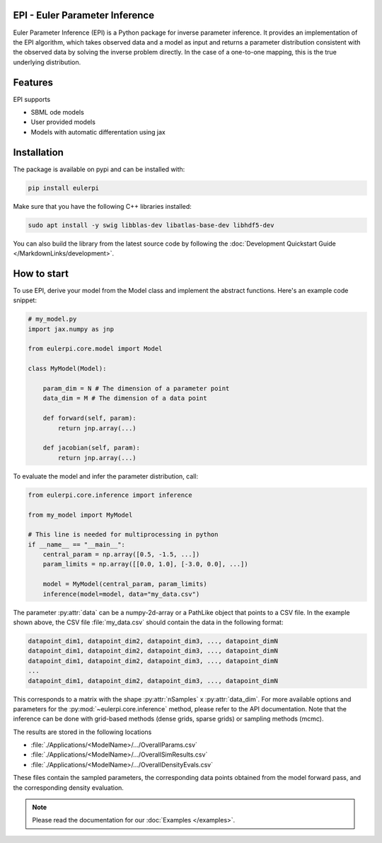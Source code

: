 .. image:: images/epi.png
   :width: 100pt

-------------------------------
EPI - Euler Parameter Inference
-------------------------------

Euler Parameter Inference (EPI) is a Python package for inverse parameter inference. It provides an implementation of the EPI algorithm, which takes observed data and a model as input and returns a parameter distribution consistent with the observed data by solving the inverse problem directly. In the case of a one-to-one mapping, this is the true underlying distribution.

.. Put the badges here?
.. image:: https://github.com/Systems-Theory-in-Systems-Biology/EPI/actions/workflows/pages/pages-build-deployment/badge.svg
    :target: https://github.com/Systems-Theory-in-Systems-Biology/EPI/actions/workflows/pages/pages-build-deployment
.. image:: https://github.com/Systems-Theory-in-Systems-Biology/EPI/actions/workflows/sphinx.yml/badge.svg
    :target: https://github.com/Systems-Theory-in-Systems-Biology/EPI/actions/workflows/sphinx.yml
.. image:: https://img.shields.io/github/actions/workflow/status/Systems-Theory-in-Systems-Biology/EPI/ci.yml?label=pytest&logo=pytest
    :target: https://github.com/Systems-Theory-in-Systems-Biology/EPI/actions/workflows/ci.yml
    :alt: pytest

.. image:: https://img.shields.io/badge/flake8-checked-blue.svg
    :target: https://flake8.pycqa.org/
.. image:: https://img.shields.io/badge/code%20style-black-000000.svg
    :target: https://github.com/psf/black
.. image:: https://img.shields.io/badge/License-MIT-yellow.svg
    :target: ./LICENSE.md
.. image:: https://img.shields.io/badge/python-3.10-purple.svg
    :target: https://www.python.org/
.. image:: https://img.shields.io/pypi/v/eulerpi
    :target: https://pypi.org/project/eulerpi/

--------
Features
--------

EPI supports

* SBML ode models
* User provided models
* Models with automatic differentation using jax

------------
Installation
------------

The package is available on pypi and can be installed with: 

.. code-block:: bash
   
   pip install eulerpi

Make sure that you have the following C++ libraries installed:

.. code-block:: bash
   
   sudo apt install -y swig libblas-dev libatlas-base-dev libhdf5-dev

You can also build the library from the latest source code by following the :doc:`Development Quickstart Guide </MarkdownLinks/development>`.

------------
How to start
------------

.. To use EPI, derive your model from :py:class:`eulerpi.core.model.Model` and implement the abstract functions :py:meth:`~eulerpi.core.model.Model.forward` and :py:meth:`~eulerpi.core.model.Model.jacobian`. You also need to define the data and parameter dimension, :py:attr:`~eulerpi.core.model.Model.data_dim` and :py:attr:`~eulerpi.core.model.Model.param_dim` of your model.

To use EPI, derive your model from the Model class and implement the abstract functions. Here's an example code snippet:

.. code-block:: python
    
    # my_model.py
    import jax.numpy as jnp

    from eulerpi.core.model import Model

    class MyModel(Model):

        param_dim = N # The dimension of a parameter point
        data_dim = M # The dimension of a data point

        def forward(self, param):
            return jnp.array(...)

        def jacobian(self, param):
            return jnp.array(...)

To evaluate the model and infer the parameter distribution, call:

.. code-block:: python

    from eulerpi.core.inference import inference

    from my_model import MyModel

    # This line is needed for multiprocessing in python
    if __name__ == "__main__":
        central_param = np.array([0.5, -1.5, ...])
        param_limits = np.array([[0.0, 1.0], [-3.0, 0.0], ...])

        model = MyModel(central_param, param_limits)
        inference(model=model, data="my_data.csv")

The parameter :py:attr:`data` can be a numpy-2d-array or a PathLike object that points to a CSV file. In the example shown above, the CSV file :file:`my_data.csv` should contain the data in the following format:

.. code-block:: text

    datapoint_dim1, datapoint_dim2, datapoint_dim3, ..., datapoint_dimN
    datapoint_dim1, datapoint_dim2, datapoint_dim3, ..., datapoint_dimN
    datapoint_dim1, datapoint_dim2, datapoint_dim3, ..., datapoint_dimN
    ...
    datapoint_dim1, datapoint_dim2, datapoint_dim3, ..., datapoint_dimN

This corresponds to a matrix with the shape :py:attr:`nSamples` x :py:attr:`data_dim`. For more available options and parameters for the :py:mod:`~eulerpi.core.inference` method, please refer to the API documentation.
Note that the inference can be done with grid-based methods (dense grids, sparse grids) or sampling methods (mcmc).

The results are stored in the following locations

* :file:`./Applications/<ModelName>/.../OverallParams.csv`
* :file:`./Applications/<ModelName>/.../OverallSimResults.csv`
* :file:`./Applications/<ModelName>/.../OverallDensityEvals.csv`

These files contain the sampled parameters, the corresponding data points obtained from the model forward pass, and the corresponding density evaluation.

.. note::
   
   Please read the documentation for our :doc:`Examples </examples>`.
